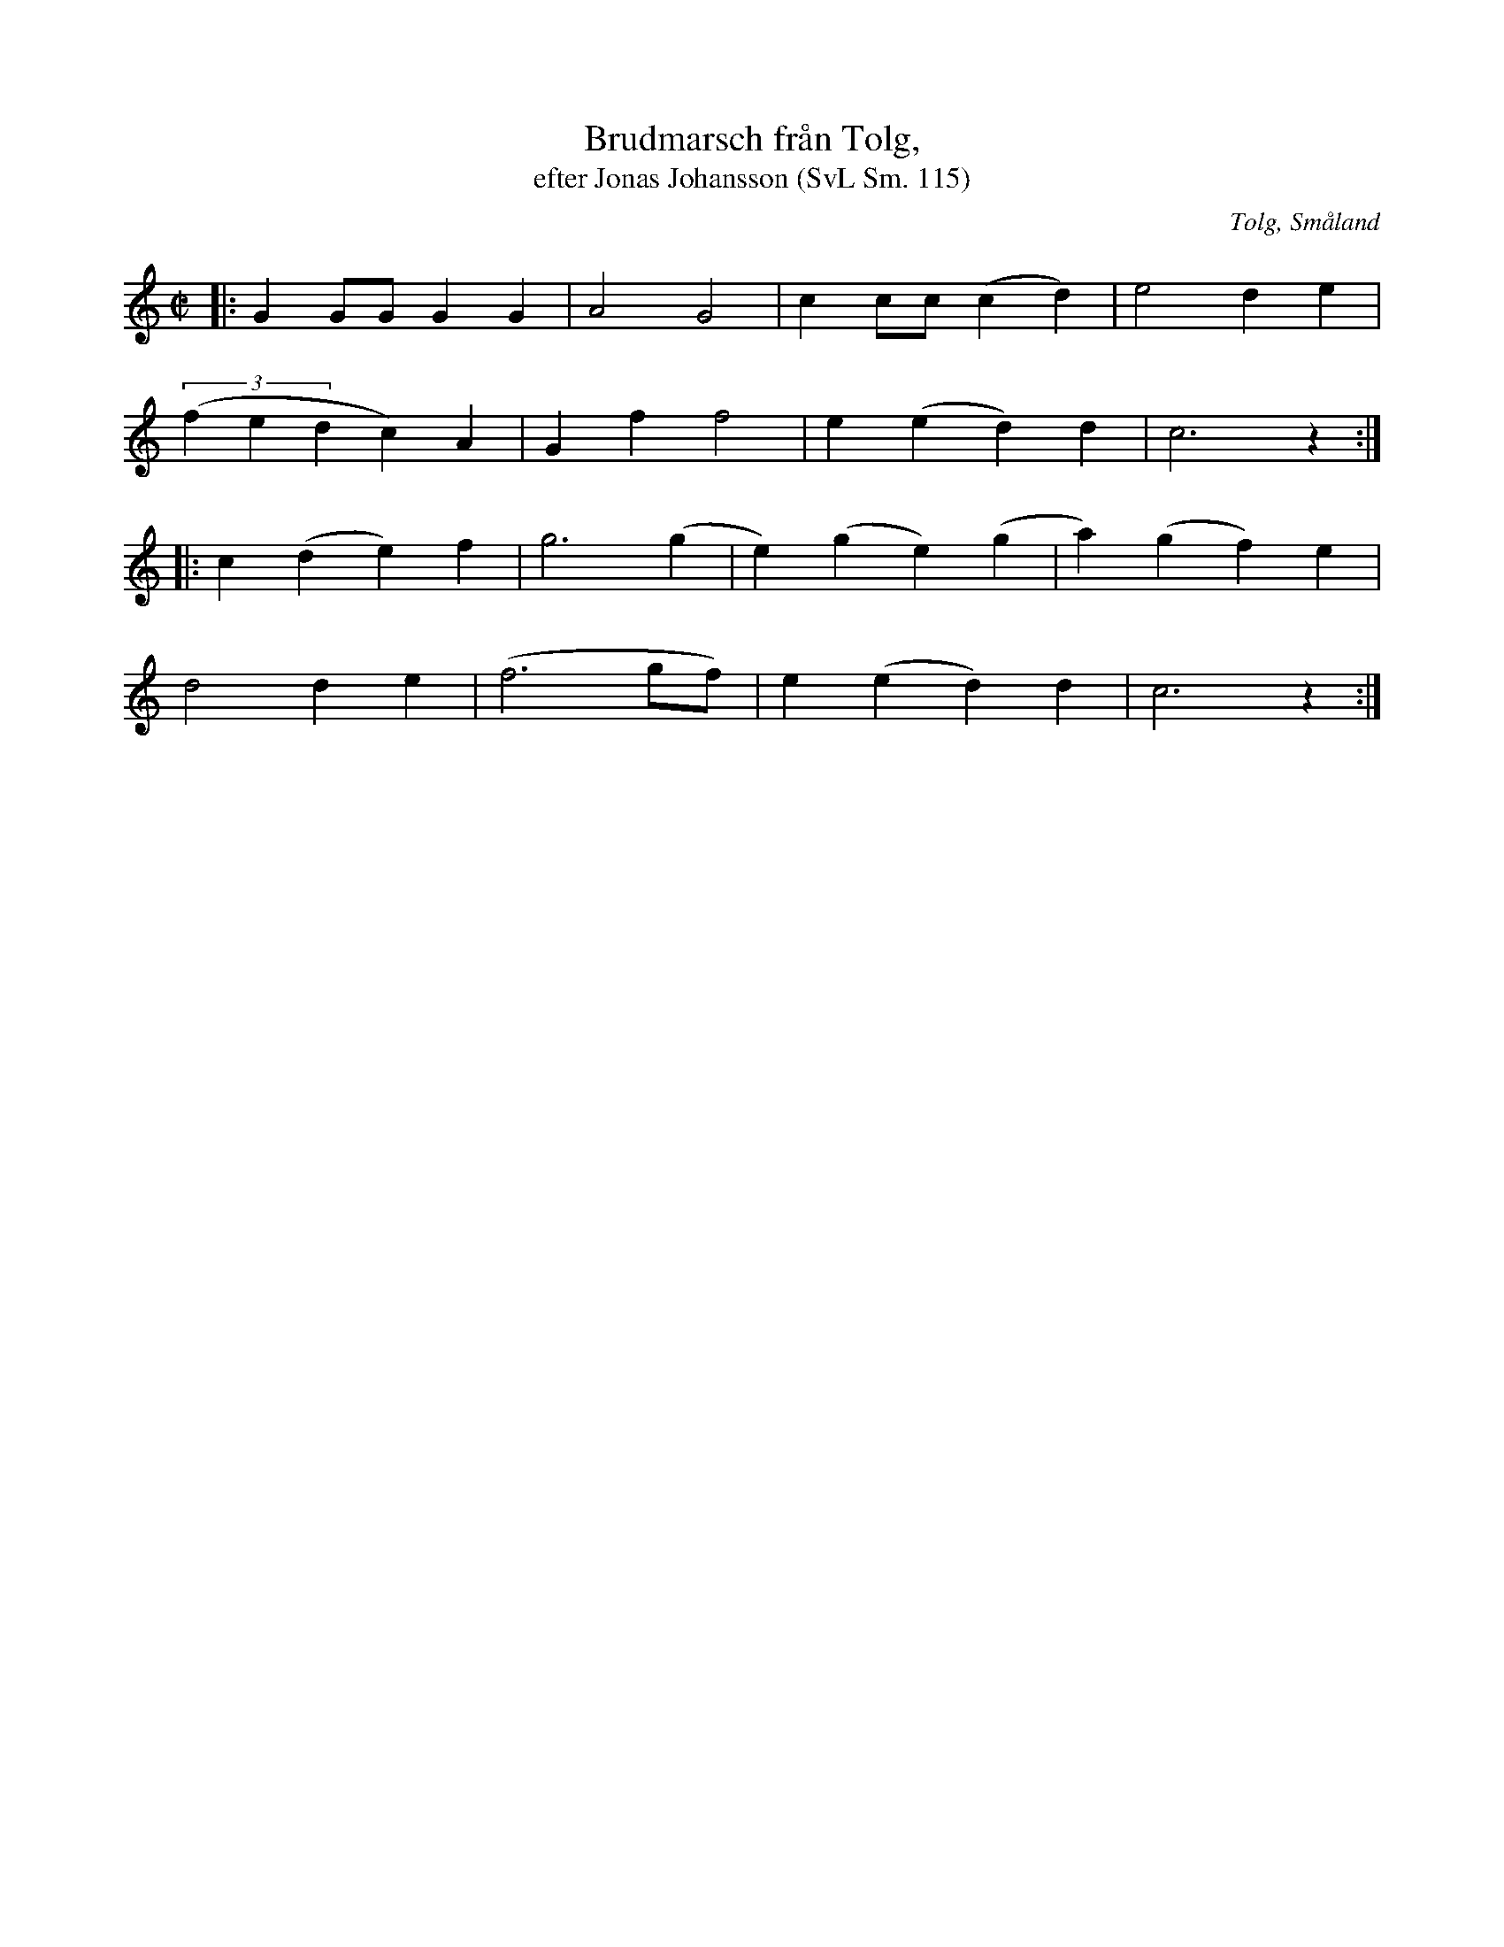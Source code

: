 %%abc-charset utf-8

X:115
T:Brudmarsch från Tolg,
T:efter Jonas Johansson (SvL Sm. 115)
R:Marsch
O:Tolg, Småland
S:efter Jonas Johansson 
B:Svenska Låtar Småland
N:SvL Sm. 115
M:C|
L:1/8
K:C
|:G2 GG G2 G2|A4 G4|c2 cc (c2d2)|e4 d2 e2|
((3f2e2d2 c2) A2|G2 f2 f4|e2 (e2 d2) d2|c6 z2:|
|:c2 (d2 e2) f2| g6 (g2|e2) (g2 e2) (g2|a2) (g2 f2) e2|
d4 d2 e2|(f6 gf)|e2 (e2 d2) d2|c6 z2:|

